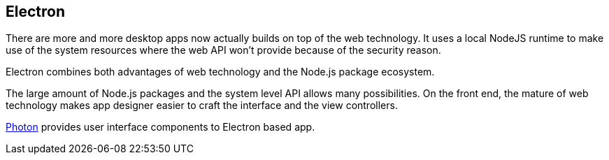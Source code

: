== Electron

There are more and more desktop apps now actually builds on top of the web technology. It uses a local NodeJS runtime to make use of the system resources where the web API won't provide because of the security reason.

Electron combines both advantages of web technology and the Node.js package ecosystem.

The large amount of Node.js packages and the system level API allows many possibilities. On the front end, the mature of web technology makes app designer easier to craft the interface and the view controllers.



http://photonkit.com[Photon] provides user interface components to Electron based app.
